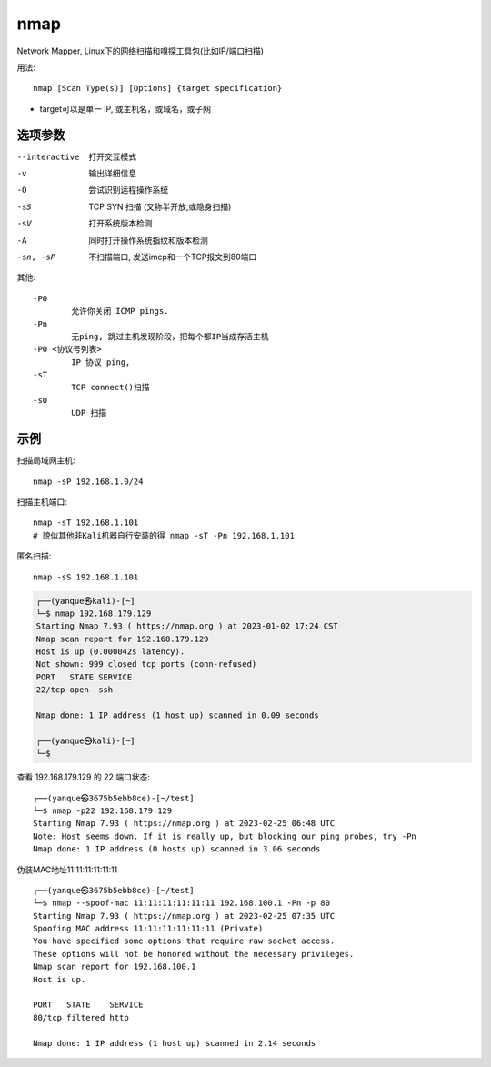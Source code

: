 ===================================
nmap
===================================


.. post:: 2024-03-04 22:04:43
  :tags: kali, kali渗透专用指令
  :category: 安全
  :author: YanQue
  :location: CD
  :language: zh-cn


Network Mapper, Linux下的网络扫描和嗅探工具包(比如IP/端口扫描)

用法::

	nmap [Scan Type(s)] [Options] {target specification}

.. 不带任何参数, 限制Ping时, 在Ubuntu上默认功能为网络地址发现.

- target可以是单一 IP, 或主机名，或域名，或子网

选项参数
===================================

--interactive
	打开交互模式
-v
	输出详细信息
-O
	尝试识别远程操作系统
-sS
	TCP SYN 扫描 (又称半开放,或隐身扫描)
-sV
	打开系统版本检测
-A
	同时打开操作系统指纹和版本检测
-sn, -sP
	不扫描端口, 发送imcp和一个TCP报文到80端口

其他::

	-P0
		允许你关闭 ICMP pings.
	-Pn
		无ping, 跳过主机发现阶段，把每个都IP当成存活主机
	-P0 <协议号列表>
		IP 协议 ping,
	-sT
		TCP connect()扫描
	-sU
		UDP 扫描

示例
===================================

扫描局域网主机::

	nmap -sP 192.168.1.0/24

扫描主机端口::

	nmap -sT 192.168.1.101
	# 貌似其他非Kali机器自行安装的得 nmap -sT -Pn 192.168.1.101

匿名扫描::

	nmap -sS 192.168.1.101

.. code-block:: sh

	┌──(yanque㉿kali)-[~]
	└─$ nmap 192.168.179.129
	Starting Nmap 7.93 ( https://nmap.org ) at 2023-01-02 17:24 CST
	Nmap scan report for 192.168.179.129
	Host is up (0.000042s latency).
	Not shown: 999 closed tcp ports (conn-refused)
	PORT   STATE SERVICE
	22/tcp open  ssh

	Nmap done: 1 IP address (1 host up) scanned in 0.09 seconds

	┌──(yanque㉿kali)-[~]
	└─$

查看 192.168.179.129 的 22 端口状态::

	┌──(yanque㉿3675b5ebb8ce)-[~/test]
	└─$ nmap -p22 192.168.179.129
	Starting Nmap 7.93 ( https://nmap.org ) at 2023-02-25 06:48 UTC
	Note: Host seems down. If it is really up, but blocking our ping probes, try -Pn
	Nmap done: 1 IP address (0 hosts up) scanned in 3.06 seconds

伪装MAC地址11:11:11:11:11:11 ::

	┌──(yanque㉿3675b5ebb8ce)-[~/test]
	└─$ nmap --spoof-mac 11:11:11:11:11:11 192.168.100.1 -Pn -p 80
	Starting Nmap 7.93 ( https://nmap.org ) at 2023-02-25 07:35 UTC
	Spoofing MAC address 11:11:11:11:11:11 (Private)
	You have specified some options that require raw socket access.
	These options will not be honored without the necessary privileges.
	Nmap scan report for 192.168.100.1
	Host is up.

	PORT   STATE    SERVICE
	80/tcp filtered http

	Nmap done: 1 IP address (1 host up) scanned in 2.14 seconds



